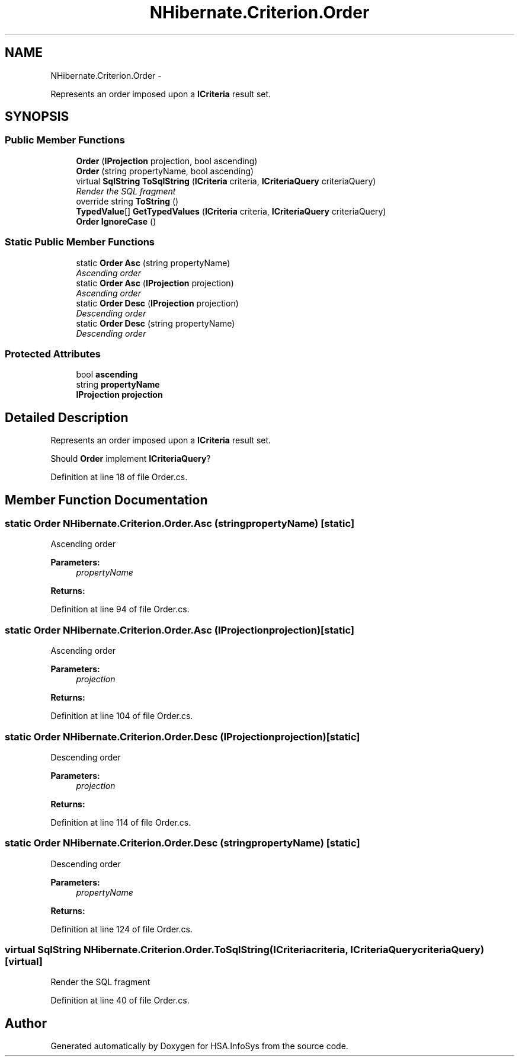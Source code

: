 .TH "NHibernate.Criterion.Order" 3 "Fri Jul 5 2013" "Version 1.0" "HSA.InfoSys" \" -*- nroff -*-
.ad l
.nh
.SH NAME
NHibernate.Criterion.Order \- 
.PP
Represents an order imposed upon a \fBICriteria\fP result set\&.  

.SH SYNOPSIS
.br
.PP
.SS "Public Member Functions"

.in +1c
.ti -1c
.RI "\fBOrder\fP (\fBIProjection\fP projection, bool ascending)"
.br
.ti -1c
.RI "\fBOrder\fP (string propertyName, bool ascending)"
.br
.ti -1c
.RI "virtual \fBSqlString\fP \fBToSqlString\fP (\fBICriteria\fP criteria, \fBICriteriaQuery\fP criteriaQuery)"
.br
.RI "\fIRender the SQL fragment \fP"
.ti -1c
.RI "override string \fBToString\fP ()"
.br
.ti -1c
.RI "\fBTypedValue\fP[] \fBGetTypedValues\fP (\fBICriteria\fP criteria, \fBICriteriaQuery\fP criteriaQuery)"
.br
.ti -1c
.RI "\fBOrder\fP \fBIgnoreCase\fP ()"
.br
.in -1c
.SS "Static Public Member Functions"

.in +1c
.ti -1c
.RI "static \fBOrder\fP \fBAsc\fP (string propertyName)"
.br
.RI "\fIAscending order \fP"
.ti -1c
.RI "static \fBOrder\fP \fBAsc\fP (\fBIProjection\fP projection)"
.br
.RI "\fIAscending order \fP"
.ti -1c
.RI "static \fBOrder\fP \fBDesc\fP (\fBIProjection\fP projection)"
.br
.RI "\fIDescending order \fP"
.ti -1c
.RI "static \fBOrder\fP \fBDesc\fP (string propertyName)"
.br
.RI "\fIDescending order \fP"
.in -1c
.SS "Protected Attributes"

.in +1c
.ti -1c
.RI "bool \fBascending\fP"
.br
.ti -1c
.RI "string \fBpropertyName\fP"
.br
.ti -1c
.RI "\fBIProjection\fP \fBprojection\fP"
.br
.in -1c
.SH "Detailed Description"
.PP 
Represents an order imposed upon a \fBICriteria\fP result set\&. 

Should \fBOrder\fP implement \fBICriteriaQuery\fP? 
.PP
Definition at line 18 of file Order\&.cs\&.
.SH "Member Function Documentation"
.PP 
.SS "static \fBOrder\fP NHibernate\&.Criterion\&.Order\&.Asc (stringpropertyName)\fC [static]\fP"

.PP
Ascending order 
.PP
\fBParameters:\fP
.RS 4
\fIpropertyName\fP 
.RE
.PP
\fBReturns:\fP
.RS 4
.RE
.PP

.PP
Definition at line 94 of file Order\&.cs\&.
.SS "static \fBOrder\fP NHibernate\&.Criterion\&.Order\&.Asc (\fBIProjection\fPprojection)\fC [static]\fP"

.PP
Ascending order 
.PP
\fBParameters:\fP
.RS 4
\fIprojection\fP 
.RE
.PP
\fBReturns:\fP
.RS 4
.RE
.PP

.PP
Definition at line 104 of file Order\&.cs\&.
.SS "static \fBOrder\fP NHibernate\&.Criterion\&.Order\&.Desc (\fBIProjection\fPprojection)\fC [static]\fP"

.PP
Descending order 
.PP
\fBParameters:\fP
.RS 4
\fIprojection\fP 
.RE
.PP
\fBReturns:\fP
.RS 4
.RE
.PP

.PP
Definition at line 114 of file Order\&.cs\&.
.SS "static \fBOrder\fP NHibernate\&.Criterion\&.Order\&.Desc (stringpropertyName)\fC [static]\fP"

.PP
Descending order 
.PP
\fBParameters:\fP
.RS 4
\fIpropertyName\fP 
.RE
.PP
\fBReturns:\fP
.RS 4
.RE
.PP

.PP
Definition at line 124 of file Order\&.cs\&.
.SS "virtual \fBSqlString\fP NHibernate\&.Criterion\&.Order\&.ToSqlString (\fBICriteria\fPcriteria, \fBICriteriaQuery\fPcriteriaQuery)\fC [virtual]\fP"

.PP
Render the SQL fragment 
.PP
Definition at line 40 of file Order\&.cs\&.

.SH "Author"
.PP 
Generated automatically by Doxygen for HSA\&.InfoSys from the source code\&.

